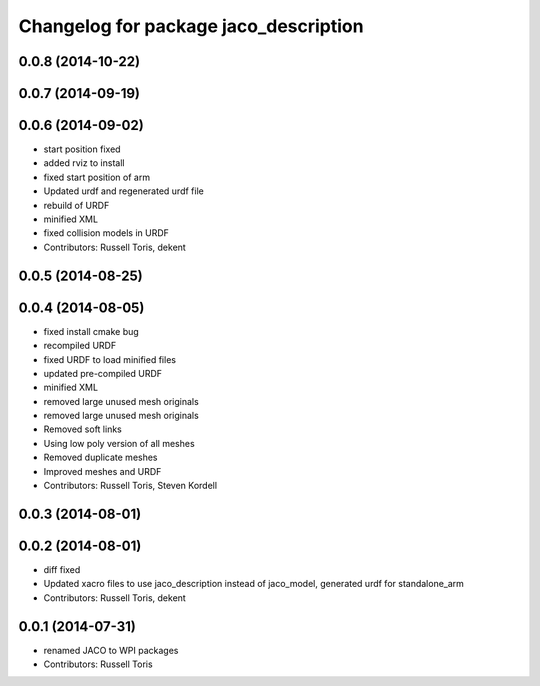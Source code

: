 ^^^^^^^^^^^^^^^^^^^^^^^^^^^^^^^^^^^^^^
Changelog for package jaco_description
^^^^^^^^^^^^^^^^^^^^^^^^^^^^^^^^^^^^^^

0.0.8 (2014-10-22)
------------------

0.0.7 (2014-09-19)
------------------

0.0.6 (2014-09-02)
------------------
* start position fixed
* added rviz to install
* fixed start position of arm
* Updated urdf and regenerated urdf file
* rebuild of URDF
* minified XML
* fixed collision models in URDF
* Contributors: Russell Toris, dekent

0.0.5 (2014-08-25)
------------------

0.0.4 (2014-08-05)
------------------
* fixed install cmake bug
* recompiled URDF
* fixed URDF to load minified files
* updated pre-compiled URDF
* minified XML
* removed large unused mesh originals
* removed large unused mesh originals
* Removed soft links
* Using low poly version of all meshes
* Removed duplicate meshes
* Improved meshes and URDF
* Contributors: Russell Toris, Steven Kordell

0.0.3 (2014-08-01)
------------------

0.0.2 (2014-08-01)
------------------
* diff fixed
* Updated xacro files to use jaco_description instead of jaco_model, generated urdf for standalone_arm
* Contributors: Russell Toris, dekent

0.0.1 (2014-07-31)
------------------
* renamed JACO to WPI packages
* Contributors: Russell Toris
